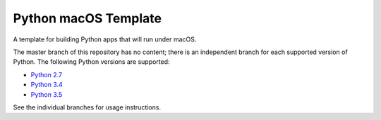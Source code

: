 Python macOS Template
=====================

A template for building Python apps that will run under macOS.

The master branch of this repository has no content; there is an
independent branch for each supported version of Python. The following
Python versions are supported:

* `Python 2.7 <https://github.com/pybee/Python-macOS-template/tree/2.7>`__
* `Python 3.4 <https://github.com/pybee/Python-macOS-template/tree/3.4>`__
* `Python 3.5 <https://github.com/pybee/Python-macOS-template/tree/3.5>`__

See the individual branches for usage instructions.
